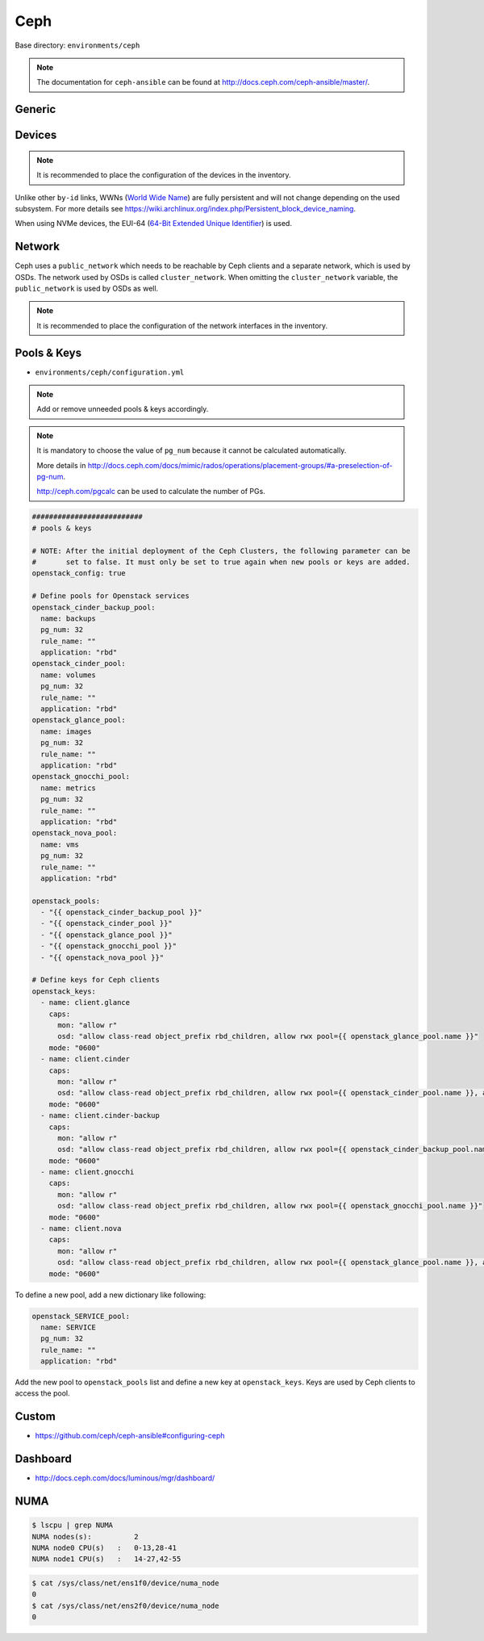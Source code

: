 .. _configuration-environment-ceph:

====
Ceph
====

Base directory: ``environments/ceph``

.. note ::

   The documentation for ``ceph-ansible`` can be found at http://docs.ceph.com/ceph-ansible/master/.

Generic
=======

.. code-block:: yaml
   :caption: environments/ceph/configuration.yml

   ##########################
   # generic

   containerized_deployment: true

   osd_objectstore: bluestore
   osd_scenario: lvm

   generate_fsid: false
   fsid: 1a6b162c-cc15-4569-aa09-db536c93569f

.. code-block:: yaml
   :caption: environments/configuration.yml

   ##########################
   # ceph

   ceph_share_directory: /share
   ceph_cluster_fsid: 1a6b162c-cc15-4569-aa09-db536c93569f

Devices
=======

.. note::

   It is recommended to place the configuration of the devices in the inventory.

Unlike other ``by-id`` links, WWNs (`World Wide Name <https://en.wikipedia.org/wiki/World_Wide_Name>`_) are
fully persistent and will not change depending on the used subsystem. For more details see
https://wiki.archlinux.org/index.php/Persistent_block_device_naming.

.. code-block:: yaml
   :caption: inventory/host_vars/STORAGE_NODE.yml

   ##########################################################
   # ceph

   devices:
     - /dev/disk/by-id/wwn-0x50014ee206985361
     - /dev/disk/by-id/wwn-0x50014ee2b1576368

When using NVMe devices, the EUI-64 (`64-Bit Extended Unique Identifier <https://tools.ietf.org/html/rfc4291#section-2.5.1>`_)
is used.

.. code-block:: yaml
   :caption: inventory/host_vars/STORAGE_NODE.yml

   ##########################################################
   # ceph

   devices:
     - /dev/disk/by-id/nvme-eui.343338304d1002630025384600000001
     - /dev/disk/by-id/nvme-eui.343338304d1002450025384600000001

Network
=======

Ceph uses a ``public_network`` which needs to be reachable by Ceph clients and
a separate network, which is used by OSDs. The network used by OSDs is called
``cluster_network``. When omitting the ``cluster_network`` variable, the
``public_network`` is used by OSDs as well.

.. code-block:: yaml
   :caption: environments/ceph/configuration.yml

   ##########################
   # network

   public_network: 10.0.5.0/24
   cluster_network: 10.0.6.0/24

.. code-block:: yaml
   :caption: environments/kolla/configuration.yml

   ##########################################################
   # external ceph

   ceph_public_network: 10.0.5.0/24

.. note::

   It is recommended to place the configuration of the network interfaces in the inventory.

.. code-block:: yaml
   :caption: inventory/host_vars/STORAGE_NODE.yml

   ##########################################################
   # ceph

   monitor_interface: eth0
   # monitor_address:

Pools & Keys
============

* ``environments/ceph/configuration.yml``

.. note::

   Add or remove unneeded pools & keys accordingly.

.. note::

   It is mandatory to choose the value of ``pg_num`` because it cannot be calculated automatically.

   More details in http://docs.ceph.com/docs/mimic/rados/operations/placement-groups/#a-preselection-of-pg-num.

   http://ceph.com/pgcalc can be used to calculate the number of PGs.

.. code-block:: yaml

   ##########################
   # pools & keys

   # NOTE: After the initial deployment of the Ceph Clusters, the following parameter can be
   #       set to false. It must only be set to true again when new pools or keys are added.
   openstack_config: true

   # Define pools for Openstack services
   openstack_cinder_backup_pool:
     name: backups
     pg_num: 32
     rule_name: ""
     application: "rbd"
   openstack_cinder_pool:
     name: volumes
     pg_num: 32
     rule_name: ""
     application: "rbd"
   openstack_glance_pool:
     name: images
     pg_num: 32
     rule_name: ""
     application: "rbd"
   openstack_gnocchi_pool:
     name: metrics
     pg_num: 32
     rule_name: ""
     application: "rbd"
   openstack_nova_pool:
     name: vms
     pg_num: 32
     rule_name: ""
     application: "rbd"

   openstack_pools:
     - "{{ openstack_cinder_backup_pool }}"
     - "{{ openstack_cinder_pool }}"
     - "{{ openstack_glance_pool }}"
     - "{{ openstack_gnocchi_pool }}"
     - "{{ openstack_nova_pool }}"

   # Define keys for Ceph clients
   openstack_keys:
     - name: client.glance
       caps:
         mon: "allow r"
         osd: "allow class-read object_prefix rbd_children, allow rwx pool={{ openstack_glance_pool.name }}"
       mode: "0600"
     - name: client.cinder
       caps:
         mon: "allow r"
         osd: "allow class-read object_prefix rbd_children, allow rwx pool={{ openstack_cinder_pool.name }}, allow rwx pool={{ openstack_nova_pool.name }}, allow rx pool={{ openstack_glance_pool.name }}"
       mode: "0600"
     - name: client.cinder-backup
       caps:
         mon: "allow r"
         osd: "allow class-read object_prefix rbd_children, allow rwx pool={{ openstack_cinder_backup_pool.name }}"
       mode: "0600"
     - name: client.gnocchi
       caps:
         mon: "allow r"
         osd: "allow class-read object_prefix rbd_children, allow rwx pool={{ openstack_gnocchi_pool.name }}"
       mode: "0600"
     - name: client.nova
       caps:
         mon: "allow r"
         osd: "allow class-read object_prefix rbd_children, allow rwx pool={{ openstack_glance_pool.name }}, allow rwx pool={{ openstack_nova_pool.name }}, allow rwx pool={{ openstack_cinder_pool.name }}, allow rwx pool={{ openstack_cinder_backup_pool.name }}"
       mode: "0600"

To define a new pool, add a new dictionary like following:

.. code-block:: yaml

   openstack_SERVICE_pool:
     name: SERVICE
     pg_num: 32
     rule_name: ""
     application: "rbd"

Add the new pool to ``openstack_pools`` list and define a new key at
``openstack_keys``. Keys are used by Ceph clients to access the pool.

Custom
======

* https://github.com/ceph/ceph-ansible#configuring-ceph

.. code-block:: yaml
   :caption: environments/ceph/configuration.yml

   ##########################
   # custom

   ceph_conf_overrides:
     mon:
       mon allow pool delete: true

Dashboard
=========

* http://docs.ceph.com/docs/luminous/mgr/dashboard/

.. code-block:: console
   :caption: manual activation

   $ ceph mgr module enable dashboard

.. code-block:: yaml
   :caption: environments/ceph/configuration.yml

   ##########################
   # custom

   ceph_mgr_modules:
     - dashboard
     [...]

NUMA
====

.. code-block:: console

   $ lscpu | grep NUMA
   NUMA nodes(s):          2
   NUMA node0 CPU(s)   :   0-13,28-41
   NUMA node1 CPU(s)   :   14-27,42-55

.. code-block:: console

   $ cat /sys/class/net/ens1f0/device/numa_node
   0
   $ cat /sys/class/net/ens2f0/device/numa_node
   0

.. code-block:: yaml
   :caption: inventory/host_vars/STORAGE_NODE.yml

   ceph_osd_docker_cpuset_cpus: "0-13"
   ceph_osd_docker_cpuset_mems: "0"
